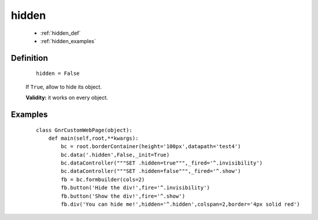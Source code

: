 .. _genro_hidden:

========
 hidden
========

    * :ref:`hidden_def`
    * :ref:`hidden_examples`

.. _hidden_def:

Definition
==========

    ::
    
        hidden = False

    If ``True``, allow to hide its object.

    **Validity:** it works on every object.

.. _hidden_examples:

Examples
========

    ::

        class GnrCustomWebPage(object):
            def main(self,root,**kwargs):
                bc = root.borderContainer(height='100px',datapath='test4')
                bc.data('.hidden',False,_init=True)
                bc.dataController("""SET .hidden=true""",_fired='^.invisibility')
                bc.dataController("""SET .hidden=false""",_fired='^.show')
                fb = bc.formbuilder(cols=2)
                fb.button('Hide the div!',fire='^.invisibility')
                fb.button('Show the div!',fire='^.show')
                fb.div('You can hide me!',hidden='^.hidden',colspan=2,border='4px solid red')